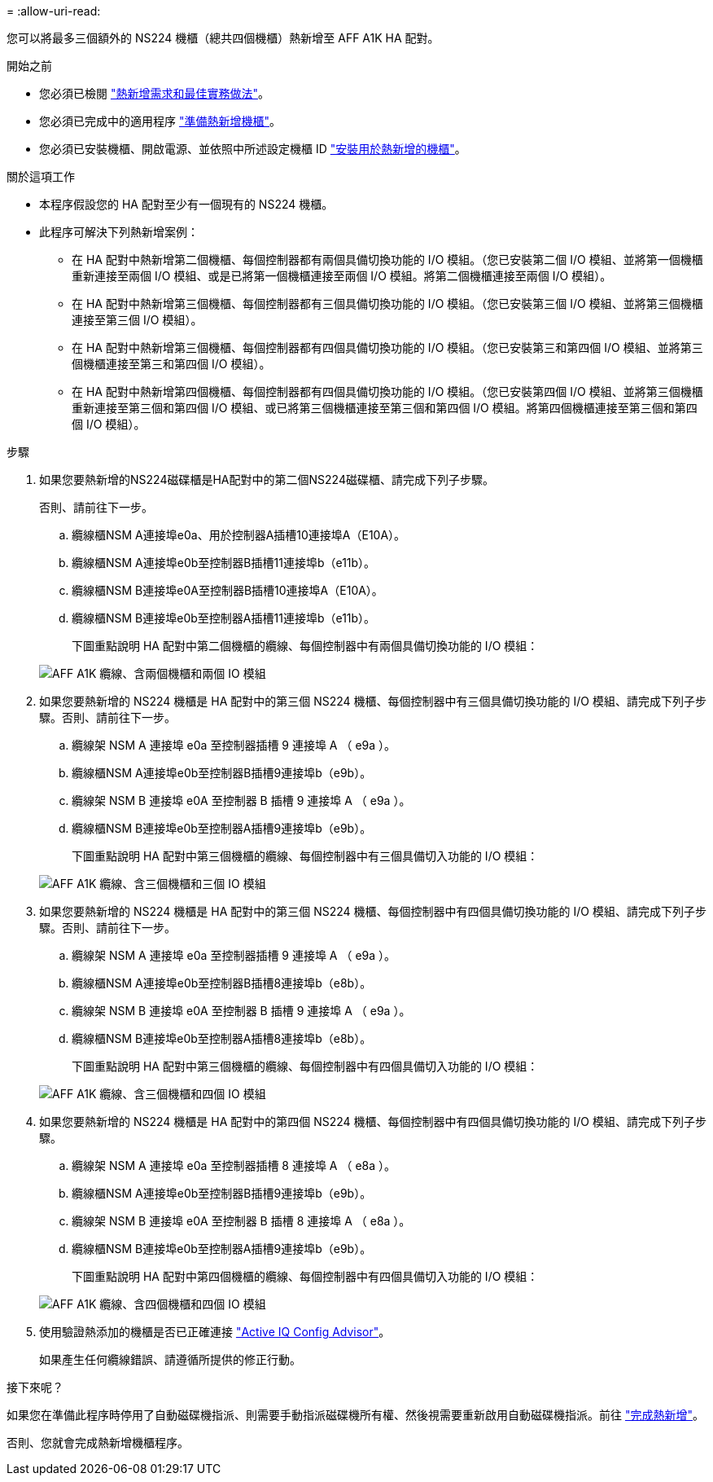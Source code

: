 = 
:allow-uri-read: 


您可以將最多三個額外的 NS224 機櫃（總共四個機櫃）熱新增至 AFF A1K HA 配對。

.開始之前
* 您必須已檢閱 link:requirements-hot-add-shelf.html["熱新增需求和最佳實務做法"]。
* 您必須已完成中的適用程序 link:prepare-hot-add-shelf.html["準備熱新增機櫃"]。
* 您必須已安裝機櫃、開啟電源、並依照中所述設定機櫃 ID link:prepare-hot-add-shelf.html["安裝用於熱新增的機櫃"]。


.關於這項工作
* 本程序假設您的 HA 配對至少有一個現有的 NS224 機櫃。
* 此程序可解決下列熱新增案例：
+
** 在 HA 配對中熱新增第二個機櫃、每個控制器都有兩個具備切換功能的 I/O 模組。（您已安裝第二個 I/O 模組、並將第一個機櫃重新連接至兩個 I/O 模組、或是已將第一個機櫃連接至兩個 I/O 模組。將第二個機櫃連接至兩個 I/O 模組）。
** 在 HA 配對中熱新增第三個機櫃、每個控制器都有三個具備切換功能的 I/O 模組。（您已安裝第三個 I/O 模組、並將第三個機櫃連接至第三個 I/O 模組）。
** 在 HA 配對中熱新增第三個機櫃、每個控制器都有四個具備切換功能的 I/O 模組。（您已安裝第三和第四個 I/O 模組、並將第三個機櫃連接至第三和第四個 I/O 模組）。
** 在 HA 配對中熱新增第四個機櫃、每個控制器都有四個具備切換功能的 I/O 模組。（您已安裝第四個 I/O 模組、並將第三個機櫃重新連接至第三個和第四個 I/O 模組、或已將第三個機櫃連接至第三個和第四個 I/O 模組。將第四個機櫃連接至第三個和第四個 I/O 模組）。




.步驟
. 如果您要熱新增的NS224磁碟櫃是HA配對中的第二個NS224磁碟櫃、請完成下列子步驟。
+
否則、請前往下一步。

+
.. 纜線櫃NSM A連接埠e0a、用於控制器A插槽10連接埠A（E10A）。
.. 纜線櫃NSM A連接埠e0b至控制器B插槽11連接埠b（e11b）。
.. 纜線櫃NSM B連接埠e0A至控制器B插槽10連接埠A（E10A）。
.. 纜線櫃NSM B連接埠e0b至控制器A插槽11連接埠b（e11b）。
+
下圖重點說明 HA 配對中第二個機櫃的纜線、每個控制器中有兩個具備切換功能的 I/O 模組：

+
image::../media/drw_ns224_vino_m_2shelves_2cards_ieops-1642.svg[AFF A1K 纜線、含兩個機櫃和兩個 IO 模組]



. 如果您要熱新增的 NS224 機櫃是 HA 配對中的第三個 NS224 機櫃、每個控制器中有三個具備切換功能的 I/O 模組、請完成下列子步驟。否則、請前往下一步。
+
.. 纜線架 NSM A 連接埠 e0a 至控制器插槽 9 連接埠 A （ e9a ）。
.. 纜線櫃NSM A連接埠e0b至控制器B插槽9連接埠b（e9b）。
.. 纜線架 NSM B 連接埠 e0A 至控制器 B 插槽 9 連接埠 A （ e9a ）。
.. 纜線櫃NSM B連接埠e0b至控制器A插槽9連接埠b（e9b）。
+
下圖重點說明 HA 配對中第三個機櫃的纜線、每個控制器中有三個具備切入功能的 I/O 模組：

+
image::../media/drw_ns224_vino_m_3shelves_3cards_ieops-1643.svg[AFF A1K 纜線、含三個機櫃和三個 IO 模組]



. 如果您要熱新增的 NS224 機櫃是 HA 配對中的第三個 NS224 機櫃、每個控制器中有四個具備切換功能的 I/O 模組、請完成下列子步驟。否則、請前往下一步。
+
.. 纜線架 NSM A 連接埠 e0a 至控制器插槽 9 連接埠 A （ e9a ）。
.. 纜線櫃NSM A連接埠e0b至控制器B插槽8連接埠b（e8b）。
.. 纜線架 NSM B 連接埠 e0A 至控制器 B 插槽 9 連接埠 A （ e9a ）。
.. 纜線櫃NSM B連接埠e0b至控制器A插槽8連接埠b（e8b）。
+
下圖重點說明 HA 配對中第三個機櫃的纜線、每個控制器中有四個具備切入功能的 I/O 模組：

+
image::../media/drw_ns224_vino_m_3shelves_4cards_ieops-1644.svg[AFF A1K 纜線、含三個機櫃和四個 IO 模組]



. 如果您要熱新增的 NS224 機櫃是 HA 配對中的第四個 NS224 機櫃、每個控制器中有四個具備切換功能的 I/O 模組、請完成下列子步驟。
+
.. 纜線架 NSM A 連接埠 e0a 至控制器插槽 8 連接埠 A （ e8a ）。
.. 纜線櫃NSM A連接埠e0b至控制器B插槽9連接埠b（e9b）。
.. 纜線架 NSM B 連接埠 e0A 至控制器 B 插槽 8 連接埠 A （ e8a ）。
.. 纜線櫃NSM B連接埠e0b至控制器A插槽9連接埠b（e9b）。
+
下圖重點說明 HA 配對中第四個機櫃的纜線、每個控制器中有四個具備切入功能的 I/O 模組：

+
image::../media/drw_ns224_vino_m_4shelves_4cards_ieops-1645.svg[AFF A1K 纜線、含四個機櫃和四個 IO 模組]



. 使用驗證熱添加的機櫃是否已正確連接 https://mysupport.netapp.com/site/tools/tool-eula/activeiq-configadvisor["Active IQ Config Advisor"^]。
+
如果產生任何纜線錯誤、請遵循所提供的修正行動。



.接下來呢？
如果您在準備此程序時停用了自動磁碟機指派、則需要手動指派磁碟機所有權、然後視需要重新啟用自動磁碟機指派。前往 link:complete-hot-add-shelf.html["完成熱新增"]。

否則、您就會完成熱新增機櫃程序。
